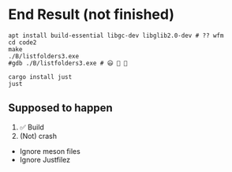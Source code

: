 * End Result (not finished)
  :PROPERTIES:
  :CUSTOM_ID: end-result
  :END:
#+begin_example
apt install build-essential libgc-dev libglib2.0-dev # ?? wfm
cd code2
make
./B/listfolders3.exe
#gdb ./B/listfolders3.exe # 😃 💩 🤣
#+end_example

#+begin_example
cargo install just
just
#+end_example

** Supposed to happen
   :PROPERTIES:
   :CUSTOM_ID: supposed-to-happen
   :END:
1. ✅ Build
2. (Not) crash

- Ignore meson files
- Ignore Justfilez
